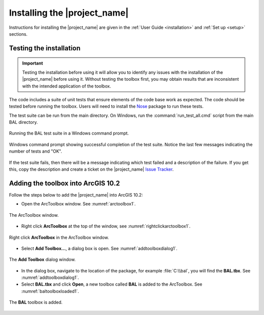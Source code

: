 .. _install_training:

Installing the |project_name|
=============================

Instructions for installing the |project_name| are given in the
:ref:`User Guide <installation>` and :ref:`Set up <setup>` sections.



Testing the installation
------------------------

.. important:: Testing the installation before using it will allow you
               to identify any issues with the installation of the
               |project_name| before using it. Without testing the
               toolbox first, you may obtain results that are
               inconsistent with the intended application of the
               toolbox.

The code includes a suite of unit tests that ensure elements of the
code base work as expected. The code should be tested before running
the toolbox. Users will need to install the `Nose
<http://nose.readthedocs.io/en/latest/index.html>`_ package to run
these tests.

The test suite can be run from the main directory. On Windows, run the
:command:`run_test_all.cmd` script from the main BAL directory.

.. figure:: /docs/images/001_bal_unittest_execution.png
   :align: center
   :width: 300 pt
   
   Running the BAL test suite in a Windows command prompt.

.. figure:: /docs/images/001_bal_unittest_complete.png
   :align: center
   :width: 300 pt
   
   Windows command prompt showing successful completion of the test
   suite. Notice the last few messages indicating the number of tests
   and "OK".

If the test suite fails, then there will be a message indicating which
test failed and a description of the failure. If you get this, copy
the description and create a ticket on the |project_name| `Issue
Tracker <https://github.com/GeoscienceAustralia/BAL/issues>`_. 


Adding the toolbox into ArcGIS 10.2
-----------------------------------

Follow the steps below to add the |project_name| into ArcGIS 10.2:

* Open the ArcToolbox window. See :numref:`arctoolbox1`.
  
.. _arctoolbox1:

.. figure:: /docs/images/arctoolbox.jpg
     :align: center
     :alt: ArcToolbox window.
     :figclass: align-center

     The ArcToolbox window.

* Right click **ArcToolbox** at the top of the window, see
  :numref:`rightclickarctoolbox1`.
 
.. _rightclickarctoolbox1:

.. figure:: /docs/images/rightclick_arctoolbox.jpg
     :align: center
     :alt: Right click ArcToolbox in the ArcToolbox window.
     :figclass: align-center

     Right click **ArcToolbox** in the ArcToolbox window.

* Select **Add Toolbox...**, a dialog box is open. See
  :numref:`addtoolboxdialog1`.
 
.. _addtoolboxdialog1:

.. figure:: /docs/images/addtoolbox_dialog.jpg
     :align: center
     :alt: Add toolbox dialog window.
     :figclass: align-center

     The **Add Toolbox** dialog window.

* In the dialog box, navigate to the location of the package, for 
  example :file:`C:\\bal`, you will find the **BAL.tbx**. See :numref:`addtoolboxdialog1`.


* Select **BAL.tbx** and click **Open**, a new toolbox called **BAL**
  is added to the ArcToolbox. See :numref:`baltoolboxloaded1`.
 
.. _baltoolboxloaded1:

.. figure:: /docs/images/BAL_toolbox.jpg
     :align: center
     :alt: BAL toolbox is added.
     :figclass: align-center

     The **BAL** toolbox is added.

 
